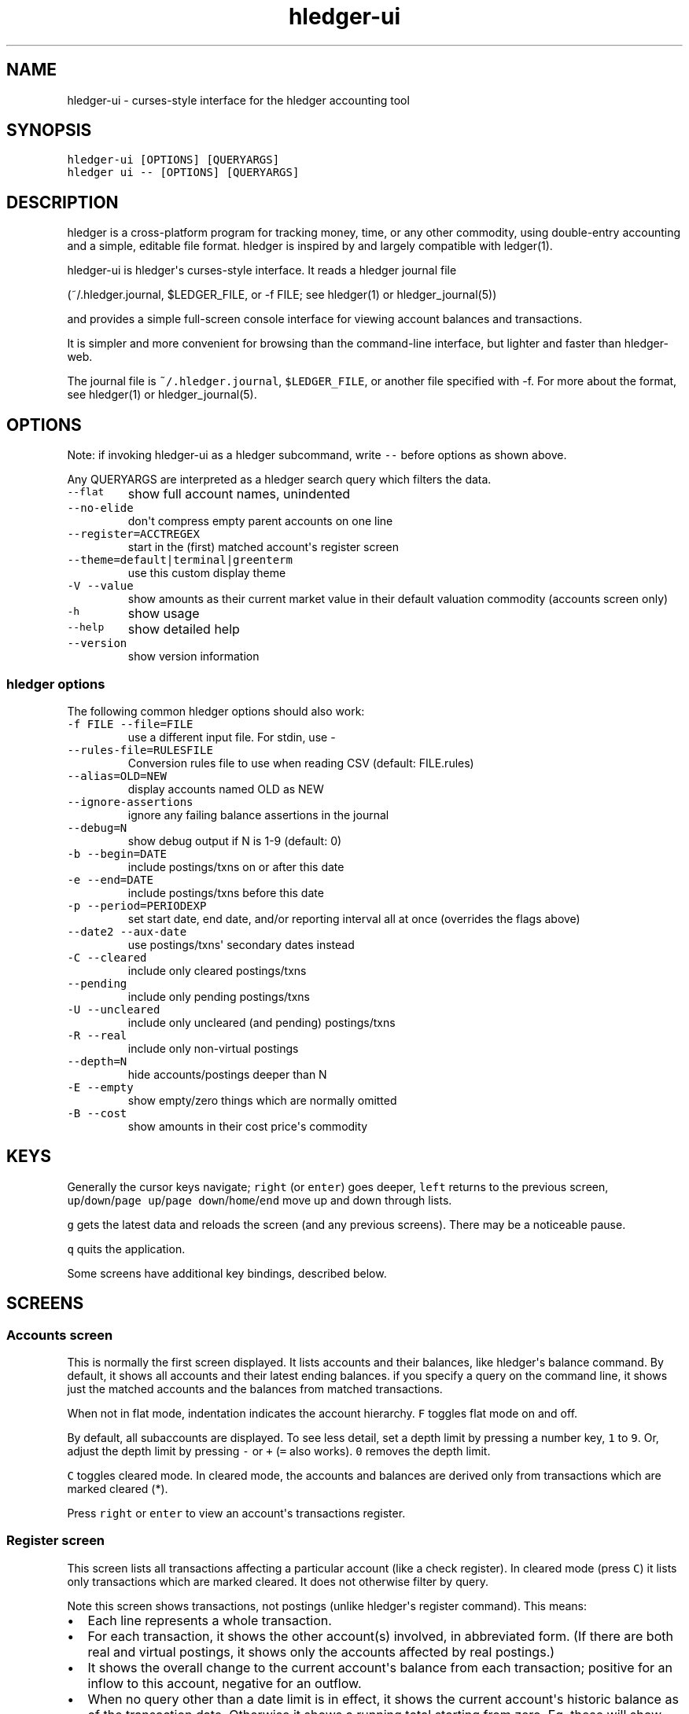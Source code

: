
.TH "hledger\-ui" "1" "October 2015" "" "hledger User Manuals"



.SH NAME
.PP
hledger\-ui \- curses\-style interface for the hledger accounting tool
.SH SYNOPSIS
.PP
\f[C]hledger\-ui\ [OPTIONS]\ [QUERYARGS]\f[]
.PD 0
.P
.PD
\f[C]hledger\ ui\ \-\-\ [OPTIONS]\ [QUERYARGS]\f[]
.SH DESCRIPTION
.PP
hledger is a cross\-platform program for tracking money, time, or any
other commodity, using double\-entry accounting and a simple, editable
file format.
hledger is inspired by and largely compatible with ledger(1).
.PP
hledger\-ui is hledger\[aq]s curses\-style interface.
It reads a hledger journal file
.PP
(~/.hledger.journal, $LEDGER_FILE, or \-f FILE; see hledger(1) or
hledger_journal(5))
.PP
and provides a simple full\-screen console interface for viewing account
balances and transactions.
.PP
It is simpler and more convenient for browsing than the command\-line
interface, but lighter and faster than hledger\-web.
.PP
The journal file is \f[C]~/.hledger.journal\f[], \f[C]$LEDGER_FILE\f[],
or another file specified with \-f.
For more about the format, see hledger(1) or hledger_journal(5).
.SH OPTIONS
.PP
Note: if invoking hledger\-ui as a hledger subcommand, write
\f[C]\-\-\f[] before options as shown above.
.PP
Any QUERYARGS are interpreted as a hledger search query which filters
the data.
.TP
.B \f[C]\-\-flat\f[]
show full account names, unindented
.RS
.RE
.TP
.B \f[C]\-\-no\-elide\f[]
don\[aq]t compress empty parent accounts on one line
.RS
.RE
.TP
.B \f[C]\-\-register=ACCTREGEX\f[]
start in the (first) matched account\[aq]s register screen
.RS
.RE
.TP
.B \f[C]\-\-theme=default|terminal|greenterm\f[]
use this custom display theme
.RS
.RE
.TP
.B \f[C]\-V\ \-\-value\f[]
show amounts as their current market value in their default valuation
commodity (accounts screen only)
.RS
.RE
.TP
.B \f[C]\-h\f[]
show usage
.RS
.RE
.TP
.B \f[C]\-\-help\f[]
show detailed help
.RS
.RE
.TP
.B \f[C]\-\-version\f[]
show version information
.RS
.RE
.SS hledger options
.PP
The following common hledger options should also work:
.TP
.B \f[C]\-f\ FILE\ \-\-file=FILE\f[]
use a different input file.
For stdin, use \-
.RS
.RE
.TP
.B \f[C]\-\-rules\-file=RULESFILE\f[]
Conversion rules file to use when reading CSV (default: FILE.rules)
.RS
.RE
.TP
.B \f[C]\-\-alias=OLD=NEW\f[]
display accounts named OLD as NEW
.RS
.RE
.TP
.B \f[C]\-\-ignore\-assertions\f[]
ignore any failing balance assertions in the journal
.RS
.RE
.TP
.B \f[C]\-\-debug=N\f[]
show debug output if N is 1\-9 (default: 0)
.RS
.RE
.TP
.B \f[C]\-b\ \-\-begin=DATE\f[]
include postings/txns on or after this date
.RS
.RE
.TP
.B \f[C]\-e\ \-\-end=DATE\f[]
include postings/txns before this date
.RS
.RE
.TP
.B \f[C]\-p\ \-\-period=PERIODEXP\f[]
set start date, end date, and/or reporting interval all at once
(overrides the flags above)
.RS
.RE
.TP
.B \f[C]\-\-date2\ \-\-aux\-date\f[]
use postings/txns\[aq] secondary dates instead
.RS
.RE
.TP
.B \f[C]\-C\ \-\-cleared\f[]
include only cleared postings/txns
.RS
.RE
.TP
.B \f[C]\-\-pending\f[]
include only pending postings/txns
.RS
.RE
.TP
.B \f[C]\-U\ \-\-uncleared\f[]
include only uncleared (and pending) postings/txns
.RS
.RE
.TP
.B \f[C]\-R\ \-\-real\f[]
include only non\-virtual postings
.RS
.RE
.TP
.B \f[C]\-\-depth=N\f[]
hide accounts/postings deeper than N
.RS
.RE
.TP
.B \f[C]\-E\ \-\-empty\f[]
show empty/zero things which are normally omitted
.RS
.RE
.TP
.B \f[C]\-B\ \-\-cost\f[]
show amounts in their cost price\[aq]s commodity
.RS
.RE
.SH KEYS
.PP
Generally the cursor keys navigate; \f[C]right\f[] (or \f[C]enter\f[])
goes deeper, \f[C]left\f[] returns to the previous screen,
\f[C]up\f[]/\f[C]down\f[]/\f[C]page\ up\f[]/\f[C]page\ down\f[]/\f[C]home\f[]/\f[C]end\f[]
move up and down through lists.
.PP
\f[C]g\f[] gets the latest data and reloads the screen (and any previous
screens).
There may be a noticeable pause.
.PP
\f[C]q\f[] quits the application.
.PP
Some screens have additional key bindings, described below.
.SH SCREENS
.SS Accounts screen
.PP
This is normally the first screen displayed.
It lists accounts and their balances, like hledger\[aq]s balance
command.
By default, it shows all accounts and their latest ending balances.
if you specify a query on the command line, it shows just the matched
accounts and the balances from matched transactions.
.PP
When not in flat mode, indentation indicates the account hierarchy.
\f[C]F\f[] toggles flat mode on and off.
.PP
By default, all subaccounts are displayed.
To see less detail, set a depth limit by pressing a number key,
\f[C]1\f[] to \f[C]9\f[].
Or, adjust the depth limit by pressing \f[C]\-\f[] or \f[C]+\f[]
(\f[C]=\f[] also works).
\f[C]0\f[] removes the depth limit.
.PP
\f[C]C\f[] toggles cleared mode.
In cleared mode, the accounts and balances are derived only from
transactions which are marked cleared (*).
.PP
Press \f[C]right\f[] or \f[C]enter\f[] to view an account\[aq]s
transactions register.
.SS Register screen
.PP
This screen lists all transactions affecting a particular account (like
a check register).
In cleared mode (press \f[C]C\f[]) it lists only transactions which are
marked cleared.
It does not otherwise filter by query.
.PP
Note this screen shows transactions, not postings (unlike hledger\[aq]s
register command).
This means:
.IP \[bu] 2
Each line represents a whole transaction.
.IP \[bu] 2
For each transaction, it shows the other account(s) involved, in
abbreviated form.
(If there are both real and virtual postings, it shows only the accounts
affected by real postings.)
.IP \[bu] 2
It shows the overall change to the current account\[aq]s balance from
each transaction; positive for an inflow to this account, negative for
an outflow.
.IP \[bu] 2
When no query other than a date limit is in effect, it shows the current
account\[aq]s historic balance as of the transaction date.
Otherwise it shows a running total starting from zero.
Eg, these will show historic balances:
.RS 2
.IP
.nf
\f[C]
$\ hledger\-ui
$\ hledger\-ui\ \-\-begin\ \[aq]this\ month\[aq]
$\ hledger\-ui\ \-\-register\ checking\ date:2015/10
\f[]
.fi
.PP
while these will show a running total, since the queries are not just
date limits:
.IP
.nf
\f[C]
$\ hledger\-ui\ checking
$\ hledger\-ui\ \-\-begin\ \[aq]this\ month\[aq]\ desc:market
$\ hledger\-ui\ \-\-register\ checking\ \-\-cleared
\f[]
.fi
.RE
.PP
Press \f[C]right\f[] or \f[C]enter\f[] to view the selected transaction
in full detail.
.SS Transaction screen
.PP
This screen shows a single transaction, as a general journal entry,
similar to hledger\[aq]s print command and journal format
(hledger_journal(5)).
.PP
The transaction\[aq]s date(s) and any cleared flag, transaction code,
description, comments, along with all of its account postings are shown.
Simple transactions have two postings, but there can be more (or in
certain cases, fewer).
.PP
\f[C]up\f[] and \f[C]down\f[] will step through all transactions listed
in the previous account register screen.
In the title bar, the numbers in parentheses show your position within
that account register.
They will vary depending on which account register you came from
(remember most transactions appear in multiple account registers).
The #N number preceding them is the transaction\[aq]s position within
the complete unfiltered journal, which is a more stable id (at least
until the next reload).
.SS Error screen
.PP
This screen will appear if there is a problem, such as a parse error,
when you press g to reload.
Once you have fixed the problem described, press g again to reload and
restore normal operation.
.SH ENVIRONMENT
.PP
\f[B]LEDGER_FILE\f[] sets the default journal file path.
If not set, it is \f[C]~/.hledger.journal\f[].
.PP
\f[B]COLUMNS\f[] sets the screen width to use (normally the full
terminal width).
.SH FILES
.PP
Reads data from a hledger journal file (\f[C]$LEDGER_FILE\f[] or
\f[C]~/.hledger.journal\f[] by default), or a CSV file plus associated
CSV rules file.
.SH BUGS
.PP
The need to precede options with \f[C]\-\-\f[] when invoked from hledger
is awkward.
.PP
\f[C]\-f\-\f[] doesn\[aq]t work (hledger\-ui can\[aq]t read from stdin).
.PP
\f[C]\-V\f[] affects only the accounts screen.
.PP
When you press \f[C]g\f[], the current and all previous screens are
regenerated, which may cause a noticeable pause.
Also there is no visual indication that this is in progress.
.PP
The register screen\[aq]s switching between historic balance and running
total based on query arguments may be confusing, and there is no column
heading to indicate which is being displayed.


.SH "REPORTING BUGS"
Report bugs at http://bugs.hledger.org
(or on the #hledger IRC channel or hledger mail list)

.SH AUTHORS
Simon Michael <simon@joyful.com> and contributors

.SH COPYRIGHT

Copyright (C) 2007-2016 Simon Michael.
.br
Released under GNU GPL v3 or later.

.SH SEE ALSO
hledger(1), hledger\-ui(1), hledger\-web(1), hledger\-api(1),
hledger_csv(5), hledger_journal(5), hledger_timeclock(5), hledger_timedot(5),
ledger(1)

http://hledger.org
